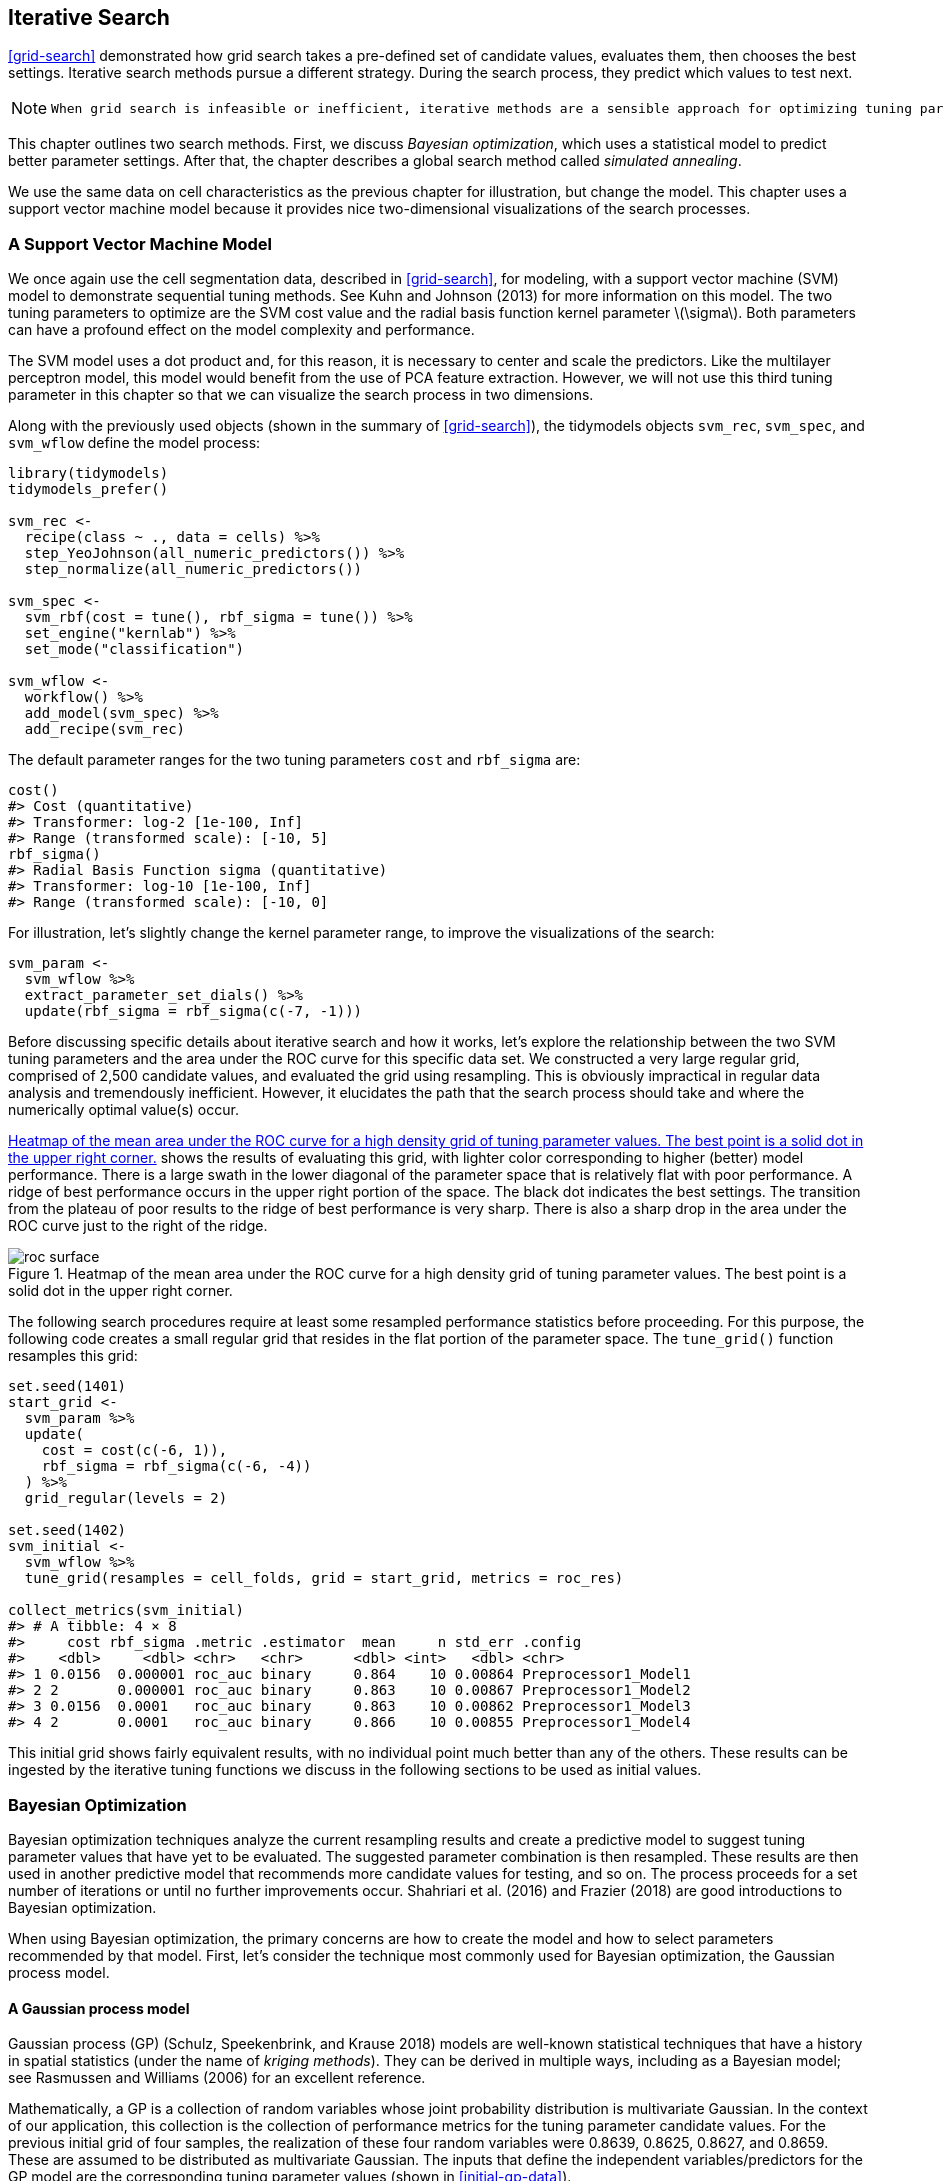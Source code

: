 == Iterative Search

<<grid-search>> demonstrated how grid search takes a pre-defined set of candidate values, evaluates them, then chooses the best settings. Iterative search methods pursue a different strategy. During the search process, they predict which values to test next.

[NOTE]
====
 When grid search is infeasible or inefficient, iterative methods are a sensible approach for optimizing tuning parameters. 
====

This chapter outlines two search methods. First, we discuss _Bayesian optimization_, which uses a statistical model to predict better parameter settings. After that, the chapter describes a global search method called _simulated annealing_.

We use the same data on cell characteristics as the previous chapter for illustration, but change the model. This chapter uses a support vector machine model because it provides nice two-dimensional visualizations of the search processes.

[[svm]]
=== A Support Vector Machine Model

We once again use the cell segmentation data, described in <<grid-search>>, for modeling, with a support vector machine (SVM) model to demonstrate sequential tuning methods. See Kuhn and Johnson (2013) for more information on this model. The two tuning parameters to optimize are the SVM cost value and the radial basis function kernel parameter latexmath:[$\sigma$]. Both parameters can have a profound effect on the model complexity and performance.

The SVM model uses a dot product and, for this reason, it is necessary to center and scale the predictors. Like the multilayer perceptron model, this model would benefit from the use of PCA feature extraction. However, we will not use this third tuning parameter in this chapter so that we can visualize the search process in two dimensions.

Along with the previously used objects (shown in the summary of <<grid-search>>), the tidymodels objects `svm_rec`, `svm_spec`, and `svm_wflow` define the model process:

[source,r]
----
library(tidymodels)
tidymodels_prefer()

svm_rec <- 
  recipe(class ~ ., data = cells) %>%
  step_YeoJohnson(all_numeric_predictors()) %>%
  step_normalize(all_numeric_predictors())

svm_spec <- 
  svm_rbf(cost = tune(), rbf_sigma = tune()) %>% 
  set_engine("kernlab") %>% 
  set_mode("classification")

svm_wflow <- 
  workflow() %>% 
  add_model(svm_spec) %>% 
  add_recipe(svm_rec)
----

The default parameter ranges for the two tuning parameters `cost` and `rbf_sigma` are:

[source,r]
----
cost()
#> Cost (quantitative)
#> Transformer: log-2 [1e-100, Inf]
#> Range (transformed scale): [-10, 5]
rbf_sigma()
#> Radial Basis Function sigma (quantitative)
#> Transformer: log-10 [1e-100, Inf]
#> Range (transformed scale): [-10, 0]
----

For illustration, let’s slightly change the kernel parameter range, to improve the visualizations of the search:

[source,r]
----
svm_param <- 
  svm_wflow %>% 
  extract_parameter_set_dials() %>% 
  update(rbf_sigma = rbf_sigma(c(-7, -1)))
----

Before discussing specific details about iterative search and how it works, let’s explore the relationship between the two SVM tuning parameters and the area under the ROC curve for this specific data set. We constructed a very large regular grid, comprised of 2,500 candidate values, and evaluated the grid using resampling. This is obviously impractical in regular data analysis and tremendously inefficient. However, it elucidates the path that the search process should take and where the numerically optimal value(s) occur.

<<roc-surface>> shows the results of evaluating this grid, with lighter color corresponding to higher (better) model performance. There is a large swath in the lower diagonal of the parameter space that is relatively flat with poor performance. A ridge of best performance occurs in the upper right portion of the space. The black dot indicates the best settings. The transition from the plateau of poor results to the ridge of best performance is very sharp. There is also a sharp drop in the area under the ROC curve just to the right of the ridge.

[[roc-surface]]
.Heatmap of the mean area under the ROC curve for a high density grid of tuning parameter values. The best point is a solid dot in the upper right corner.
image::images/roc_surface.png[]

The following search procedures require at least some resampled performance statistics before proceeding. For this purpose, the following code creates a small regular grid that resides in the flat portion of the parameter space. The `tune_grid()` function resamples this grid:

[source,r]
----
set.seed(1401)
start_grid <- 
  svm_param %>% 
  update(
    cost = cost(c(-6, 1)),
    rbf_sigma = rbf_sigma(c(-6, -4))
  ) %>% 
  grid_regular(levels = 2)

set.seed(1402)
svm_initial <- 
  svm_wflow %>% 
  tune_grid(resamples = cell_folds, grid = start_grid, metrics = roc_res)

collect_metrics(svm_initial)
#> # A tibble: 4 × 8
#>     cost rbf_sigma .metric .estimator  mean     n std_err .config             
#>    <dbl>     <dbl> <chr>   <chr>      <dbl> <int>   <dbl> <chr>               
#> 1 0.0156  0.000001 roc_auc binary     0.864    10 0.00864 Preprocessor1_Model1
#> 2 2       0.000001 roc_auc binary     0.863    10 0.00867 Preprocessor1_Model2
#> 3 0.0156  0.0001   roc_auc binary     0.863    10 0.00862 Preprocessor1_Model3
#> 4 2       0.0001   roc_auc binary     0.866    10 0.00855 Preprocessor1_Model4
----

This initial grid shows fairly equivalent results, with no individual point much better than any of the others. These results can be ingested by the iterative tuning functions we discuss in the following sections to be used as initial values.

=== Bayesian Optimization

Bayesian optimization techniques analyze the current resampling results and create a predictive model to suggest tuning parameter values that have yet to be evaluated. The suggested parameter combination is then resampled. These results are then used in another predictive model that recommends more candidate values for testing, and so on. The process proceeds for a set number of iterations or until no further improvements occur. Shahriari et al. (2016) and Frazier (2018) are good introductions to Bayesian optimization.

When using Bayesian optimization, the primary concerns are how to create the model and how to select parameters recommended by that model. First, let’s consider the technique most commonly used for Bayesian optimization, the Gaussian process model.

==== A Gaussian process model

Gaussian process (GP) (Schulz, Speekenbrink, and Krause 2018) models are well-known statistical techniques that have a history in spatial statistics (under the name of _kriging methods_). They can be derived in multiple ways, including as a Bayesian model; see Rasmussen and Williams (2006) for an excellent reference.

Mathematically, a GP is a collection of random variables whose joint probability distribution is multivariate Gaussian. In the context of our application, this collection is the collection of performance metrics for the tuning parameter candidate values. For the previous initial grid of four samples, the realization of these four random variables were 0.8639, 0.8625, 0.8627, and 0.8659. These are assumed to be distributed as multivariate Gaussian. The inputs that define the independent variables/predictors for the GP model are the corresponding tuning parameter values (shown in <<initial-gp-data>>).

(#tab:initial-gp-data)Resampling statistics used as the initial substrate to the Gaussian process model.

outcome

predictors

ROC

cost

rbf_sigma

0.8639

0.01562

0.000001

0.8625

2.00000

0.000001

0.8627

0.01562

0.000100

0.8659

2.00000

0.000100

Gaussian process models are specified by their mean and covariance functions, although the latter has the most effect on the nature of the GP model. The covariance function is often parameterized in terms of the input values (denoted as latexmath:[$x$]). As an example, a commonly used covariance function is the squared exponentialfootnote:[This equation is also the same as the _radial basis function_ used in kernel methods, such as the SVM model that is currently being used. This is a coincidence; this covariance function is unrelated to the SVM tuning parameter that we are using. ] function:

[latexmath]
++++
\[\operatorname{cov}(\boldsymbol{x}_i, \boldsymbol{x}_j) = \exp\left(-\frac{1}{2}|\boldsymbol{x}_i - \boldsymbol{x}_j|^2\right) + \sigma^2_{ij}\]
++++
where latexmath:[$\sigma^2_{ij}$] is a constant error variance term that is zero when latexmath:[$i=j$]. This equation translates to:

____
As the distance between two tuning parameter combinations increases, the covariance between the performance metrics increase exponentially.
____

The nature of the equation also implies that the variation of the outcome metric is minimized at the points that have already been observed (i.e., when latexmath:[$|\boldsymbol{x}_i - \boldsymbol{x}_j|^2$] is zero).

The nature of this covariance function allows the Gaussian process to represent highly nonlinear relationships between model performance and the tuning parameters even when only a small amount of data exists.

[WARNING]
====
 However, fitting these models can be difficult in some cases and the model becomes more computationally expensive as the number of tuning parameter combinations increases. 
====

An important virtue of this model is that, since a full probability model is specified, the predictions for new inputs can reflect the entire distribution of the outcome. In other words, new performance statistics can be predicted in terms of both mean and variance.

Suppose that two new tuning parameters were under consideration. In <<tuning-candidates>>, candidate _A_ has a slightly better mean ROC value than candidate _B_ (the current best is 0.8659). However, its variance is four-fold larger than _B_. Is this good or bad? Choosing option _A_ is riskier but has potentially higher return. The increase in variance also reflects that this new value is further away from the existing data than _B_. The next section considers these aspects of GP predictions for Bayesian optimization in more detail.

(#tab:tuning-candidates)Two example tuning parameters considered for further sampling.

GP Prediction of ROC AUC

candidate

mean

variance

A

0.90

0.000400

B

0.89

0.000025

[NOTE]
====
 Bayesian optimization is an iterative process. 
====

Based on the initial grid of four results, the GP model is fit, candidates are predicted, and a fifth tuning parameter combination is selected. We compute performance estimates for the new configuration, the GP is refit with the five existing results (and so on).

==== Acquisition functions

Once the Gaussian process is fit to the current data, how is it used? Our goal is to choose the next tuning parameter combination that is most likely to have ``better results'' than the current best. One approach to do this is to create a large candidate set (perhaps using a space-filling design) and then make mean and variance predictions on each. Using this information, we choose the most advantageous tuning parameter value.

A class of objective functions, called _acquisition functions_, facilitate the trade-off between mean and variance. Recall that the predicted variance of the GP models are mostly driven by how far away they are from the existing data. The trade-off between the predicted mean and variance for new candidates is frequently viewed through the lens of exploration and exploitation:

* _Exploration_ biases the selection towards regions where there are fewer (if any) observed candidate models. This tends to give more weight to candidates with higher variance and focuses on finding new results.
* _Exploitation_ principally relies on the mean prediction to find the best (mean) value. It focuses on existing results.

To demonstrate, let’s look at a toy example with a single parameter that has values between [0, 1] and the performance metric is latexmath:[$R^2$]. The true function is shown in <<performance-profile>>, along with 5 candidate values that have existing results as points.

[[performance-profile]]
.Hypothetical true performance profile over an arbitrary tuning parameter, with five estimated points.
image::images/performance-profile-1.png[]

For these data, the GP model fit is shown in <<estimated-profile>>. The shaded region indicates the mean latexmath:[$\pm$] 1 standard error. The two vertical lines indicate two candidate points that are examined in more detail later.

The shaded confidence region demonstrates the squared exponential variance function; it becomes very large between points and converges to zero at the existing data points.

[[estimated-profile]]
.Estimated performance profile generated by the Gaussian process model. The shaded region shows one-standard error bounds.
image::images/estimated-profile-1.png[]

This nonlinear trend passes through each observed point but the model is not perfect. There are no observed points near the true optimum setting and, in this region, the fit could be much better. Despite this, the GP model can effectively point us in the right direction.

From a pure exploitation standpoint, the best choice would select the parameter value that has the best mean prediction. Here, this would be a value of 0.106, just to the right of the existing best observed point at 0.09.

As a way to encourage exploration, a simple (but not often used) approach is to find the tuning parameter associated with the largest confidence interval. For example, by using a single standard deviation for the latexmath:[$R^2$] confidence bound, the next point to sample would be 0.236. This is slightly more into the region with no observed results. Increasing the number of standard deviations used in the upper bound would push the selection further into empty regions.

One of the most commonly used acquisition functions is _expected improvement_. The notion of improvement requires a value for the current best results (unlike the confidence bound approach). Since the GP can describe a new candidate point using a distribution, we can weight the parts of the distribution that show improvement using the probability of the improvement occurring.

For example, consider two candidate parameter values of 0.10 and 0.25 (indicated by the vertical lines in <<estimated-profile>>). Using the fitted GP model, their predicted latexmath:[$R^2$] distributions are shown in <<two-candidates>> along with a reference line for the current best results.

[[two-candidates]]
.Predicted performance distributions for two sampled tuning parameter values.
image::images/two-candidates-1.png[]

When only considering the mean latexmath:[$R^2$] prediction, a parameter value of 0.10 is the better choice (see <<two-exp-improve>>). The tuning parameter recommendation for 0.25 is, on average, predicted to be worse than the current best. However, since it has higher variance, it has more overall probability area above the current best. As a result, it has a larger expected improvement of the two:

(#tab:two-exp-improve)Expected improvement for the two candidate tuning parameters.

Predictions

Parameter Value

Mean

Std Dev

Expected Improvment

0.10

0.8679

0.0004317

0.000190

0.25

0.8671

0.0039301

0.001216

When expected improvement is computed across the range of the tuning parameter, the recommended point to sample is much closer to 0.25 than 0.10, as shown in <<expected-improvement>>.

[[expected-improvement]]
.The estimated performance profile generated by the Gaussian process model (top panel) and the expected improvement (bottom panel). The vertical line indicates the point of maximum improvement.
image::images/expected-improvement-1.png[]

Numerous acquisition functions have been proposed and discussed; in tidymodels, expected improvement is the default.

[[tune-bayes]]
==== The `tune_bayes()` function

To implement iterative search via Bayesian optimization, use the `tune_bayes()` function. It has syntax that is very similar to `tune_grid()` but with several additional arguments:

* `iter` is the maximum number of search iterations.
* `initial` can be either an integer, an object produced using `tune_grid()`, or one of the racing functions. Using an integer specifies the size of a space-filling design that is sampled prior to the first GP model.
* `objective` is an argument for which acquisition function should be used. The [.pkg]#tune# package contains functions to pass here, such as `exp_improve()` or `conf_bound()`.
* The `param_info` argument, in this case, specifies the range of the parameters as well as any transformations that are used. These are used to define the search space. In situations where the default parameter objects are insufficient, `param_info` is used to override the defaults.

The `control` argument now uses the results of `control_bayes()`. Some helpful arguments there are:

* `no_improve` is an integer that will stop the search if improved parameters are not discovered within `no_improve` iterations.
* `uncertain` is also an integer (or `Inf`) that will take an _uncertainty sample_ if there is no improvement within `uncertain` iterations. This will select the next candidate that has large variation. It has the effect of pure exploration since it does not consider the mean prediction.
* `verbose` is a logical that will print logging information as the search proceeds.

Let’s use the first SVM results from the beginning of this chapter as the initial substrate for the Gaussian process model. Recall that, for this application, we want to maximize the area under the ROC curve. Our code is:

[source,r]
----
ctrl <- control_bayes(verbose = TRUE)

set.seed(1403)
svm_bo <-
  svm_wflow %>%
  tune_bayes(
    resamples = cell_folds,
    metrics = roc_res,
    initial = svm_initial,
    param_info = svm_param,
    iter = 25,
    control = ctrl
  )
----

The search process starts with an initial best value of 0.8659 for the area under the ROC curve. A Gaussian process model uses these 4 statistics to create a model. The large candidate set is automatically generated and scored using the expected improvement acquisition function. The first iteration failed to improve the outcome with an ROC value of 0.86315. After fitting another Gaussian process model with the new outcome value, the second iteration also failed to yield an improvement.

The log of the first two iterations, produced by the `verbose` option, was:

....
#> Optimizing roc_auc using the expected improvement
#> 
#> ── Iteration 1 ──────────────────────────────────────────────────────────────────────
#> 
#> i Current best:      roc_auc=0.8659 (@iter 0)
#> i Gaussian process model
#> ✓ Gaussian process model
#> i Generating 5000 candidates
#> i Predicted candidates
#> i cost=0.386, rbf_sigma=0.000266
#> i Estimating performance
#> ✓ Estimating performance
#> ⓧ Newest results:    roc_auc=0.8631 (+/-0.00866)
#> 
#> ── Iteration 2 ──────────────────────────────────────────────────────────────────────
#> 
#> i Current best:      roc_auc=0.8659 (@iter 0)
#> i Gaussian process model
#> ✓ Gaussian process model
#> i Generating 5000 candidates
#> i Predicted candidates
#> i cost=13.8, rbf_sigma=7.83e-07
#> i Estimating performance
#> ✓ Estimating performance
#> ⓧ Newest results:    roc_auc=0.8624 (+/-0.00865)
....

The search continues. There were a total of 9 improvements in the outcome along the way at iterations 3, 4, 5, 6, 8, 13, 22, 23, and 24. The best result occurred at iteration 24 with an area under the ROC curve of 0.8986.

....
#> ── Iteration 24 ─────────────────────────────────────────────────────────────────────
#> 
#> i Current best:      roc_auc=0.8986 (@iter 23)
#> i Gaussian process model
#> ✓ Gaussian process model
#> i Generating 5000 candidates
#> i Predicted candidates
#> i cost=31.8, rbf_sigma=0.0016
#> i Estimating performance
#> ✓ Estimating performance
#> ♥ Newest results:    roc_auc=0.8986 (+/-0.00785)
....

The last step was:

....
#> ── Iteration 25 ─────────────────────────────────────────────────────────────────────
#> 
#> i Current best:      roc_auc=0.8986 (@iter 24)
#> i Gaussian process model
#> ✓ Gaussian process model
#> i Generating 5000 candidates
#> i Predicted candidates
#> i cost=20, rbf_sigma=0.00188
#> i Estimating performance
#> ✓ Estimating performance
#> ⓧ Newest results:    roc_auc=0.8982 (+/-0.00781)
....

The functions that are used to interrogate the results are the same as those used for grid search (e.g., `collect_metrics()`, etc.). For example:

[source,r]
----
show_best(svm_bo)
#> # A tibble: 5 × 9
#>    cost rbf_sigma .metric .estimator  mean     n std_err .config .iter
#>   <dbl>     <dbl> <chr>   <chr>      <dbl> <int>   <dbl> <chr>   <int>
#> 1  31.8   0.00160 roc_auc binary     0.899    10 0.00785 Iter24     24
#> 2  30.8   0.00191 roc_auc binary     0.899    10 0.00791 Iter23     23
#> 3  31.4   0.00166 roc_auc binary     0.899    10 0.00784 Iter22     22
#> 4  31.8   0.00153 roc_auc binary     0.899    10 0.00783 Iter13     13
#> 5  30.8   0.00163 roc_auc binary     0.899    10 0.00782 Iter15     15
----

The `autoplot()` function has several options for iterative search methods. <<progress-plot>> shows how the outcome changed over the search by using `autoplot(svm_bo, type = "performance")`.

[[progress-plot]]
.The progress of the Bayesian optimization produced when the `autoplot()` method is used with `type = "performance"`.
image::images/progress-plot-1.png[]

An additional type of plot uses `type = "parameters"` which shows the parameter values over iterations.

<<<<<<< HEAD

<<bo-surfaces>> shows the surfaces of the mean, variance, and expected improvement surfaces estimated by the GP after 11 iterations. The panel on the right shows a ridge of best estimated improvement along the right side of the candidate space.

[[bo-surfaces]]
.Heat maps of the predicted mean RMSE (left), variance of RMSE (middle), and the expected improvement (right) after 11 search iterations.
image::images/bo-surfaces-1.png[]

<<bo-search>> shows the search process at three different points in the optimization.

[[bo-search]]
.The Bayesian optimization search path after 1, 11, and 25 iterations.
image::images/bo-search-1.png[]

The first five iterations initially moved in a poor direction but quickly moved closer to better results. The middle panel shows the first eleven iterations where the process investigates the region of true optimal results with a short foray to the bottom right boundary of the candidate space. The remaining iterations shown in the panel on the left switch between the region of best results and the far borders of the search space.

While the best tuning parameter combination is on the boundary of the parameter space, Bayesian optimization will often choose new points on other sides of the boundary. While we can adjust the ratio of exploration and exploitation, the search tends to sample boundary points early on.

[NOTE]
====
 If the search is seeded with an initial grid, a space-filling design would probably be a better choice than a regular design. It samples more unique values of the parameter space and would improve the predictions of the standard deviation in the early iterations. 
====

Finally, if the user interrupts the `tune_bayes()` computations, the function returns the current results (instead of resulting in an error).

=== Simulated Annealing

_Simulated annealing_ (SA) (Kirkpatrick, Gelatt, and Vecchi 1983; Van Laarhoven and Aarts 1987) is a general nonlinear search routine inspired by the process in which metal cools. It is a global search method that can effectively navigate many different types of search landscapes, including discontinuous functions. Unlike most gradient-based optimization routines, simulated annealing can reassess previous solutions.

==== Simulated annealing search process

The process of using simulated annealing starts with an initial value and embarks on a controlled random walk through the parameter space. Each new candidate parameter value is a small perturbation of the previous value that keeps the new point within a local neighborhood.

The candidate point is resampled to obtain its corresponding performance value. If this achieves better results than the previous parameters, it is accepted as the new best and the process continues. If the results are worse than the previous value the search procedure may still use this parameter to define further steps. This depends on two factors. First, the likelihood of accepting a bad result decreases as performance becomes worse. In other words, a slightly worse result has a better chance of acceptance than one with a large drop in performance. The other factor is the number of search iterations. Simulated annealing wants to accept fewer suboptimal values as the search proceeds. From these two factors, the _acceptance probability_ for a bad result can be formalized as:

[latexmath]
++++
\[\operatorname{Pr}[\text{accept suboptimal parameters at iteration } i] = \exp(c\times D_i \times i)\]
++++

where latexmath:[$i$] is the iteration number, latexmath:[$c$] is a user-specified constant, and latexmath:[$D_i$] is the percent difference between the old and new values (where negative values imply worse results). For a bad result, we determine the acceptance probability and compare it to a random uniform number. If the random number is greater than the probability value, the search discards the current parameters and the next iteration creates its candidate value in the neighborhood of the previous value. Otherwise, the next iteration forms the next set of parameters based on the current (suboptimal) values.

[NOTE]
====
 The acceptance probabilities of simulated annealing allow the search to proceed in the wrong direction, at least for the short term, with the potential to find a much better region of the parameter space in the long run. 
====

How are the acceptance probabilities influenced? The heatmap in <<acceptance-prob>> shows how the acceptance probability can change over iterations, performance, and the user-specified coefficient.

[[acceptance-prob]]
.Heatmap of the simulated annealing acceptance probabilities for different coefficient values.
image::images/acceptance-prob-1.png[]

The user can adjust the coefficients to find a probability profile that suits their needs. In `finetune::control_sim_anneal()`, the default for this `cooling_coef` argument is 0.02. Decreasing this coefficient will encourage the search to be more forgiving of poor results.

This process continues for a set amount of iterations but can halt if no globally best results occur within a pre-determined number of iterations. However, it can be very helpful to set a _restart threshold_. If there are a string of failures, this feature revisits the last globally best parameter settings and starts anew.

The main important detail is to define how to perturb the tuning parameters from iteration to iteration. There are a variety of methods in the literature for this. We follow the method given in Bohachevsky, Johnson, and Stein (1986) called _generalized simulated annealing_. For continuous tuning parameters, we define a small radius to specify the local ``neighborhood''. For example, suppose there are two tuning parameters and each is bounded by zero and one. The simulated annealing process generates random values on the surrounding radius and randomly chooses one to be the current candidate value.

In our implementation, the neighborhood is determined by scaling the current candidate to be between zero and one based on the range of the parameter object, so radius values between 0.05 and 0.15 seem reasonable. For these values, the fastest that the search could go from one side of the parameter space to the other is about 10 iterations. The size of the radius controls how quickly the search explores the parameter space. In our implementation, a range of radii is specified so different magnitudes of ``local'' define the new candidate values.

To illustrate, we’ll use the two main [.pkg]#glmnet# tuning parameters:

* The amount of total regularization (`penalty`). The default range for this parameter is latexmath:[$10^{-10}$] to latexmath:[$10^{0}$]. It is typical to use a log (base 10) transformation for this parameter.
* The proportion of the lasso penalty (`mixture`). This is bounded at zero and one with no transformation.

The process starts with initial values of `penalty = 0.025` and `mixture = 0.050`. Using a radius that randomly fluctuates between 0.050 and 0.015, the data are appropriately scaled, random values are generated on radii around the initial point, then one is randomly chosen as the candidate. For illustration, we will assume that all candidate values are improvements. Using the new value, a set of new random neighbors are generated, one is chosen, and so on. <<iterative-neighborhood>> shows 6 iterations as the search proceeds toward the upper left corner.

[[iterative-neighborhood]]
.An illustration of how simulated annealing determines what is the local neighborhood for two numeric tuning parameters. The clouds of points show possible next values where one would be selected at random.
image::images/iterative-neighborhood-1.png[]

Note that, during some iterations, the candidate sets along the radius exclude points outside of the parameter boundaries. Also, our implementation biases the choice of the next tuning parameter configurations _away_ from new values that are very similar to previous configurations.

For non-numeric parameters, we assign a probability for how often the parameter value changes.

[[tune-sim-anneal]]
==== The `tune_sim_anneal()` function

To implement iterative search via simulated annealing, use the `tune_sim_anneal()` function. The syntax for this function is nearly identical to `tune_bayes()`. There are no options for acquisition functions or uncertainty sampling. The `control_sim_anneal()` function has some details that define the local neighborhood and the cooling schedule:

* `no_improve`, for simulated annealing, is an integer that will stop the search if no global best or improved results are discovered within `no_improve` iterations. Accepted suboptimal or discarded parameters count as ``no improvement''.
* `restart` is the number of iterations with no new best results before starting from the previous best results.
* `radius` is a numeric vector on (0, 1) that defines the minimum and maximum radius of the local neighborhood around the initial point.
* `flip` is a probability value that defines the chances of altering the value of categorical or integer parameters.
* `cooling_coef` is the latexmath:[$c$] coefficient in latexmath:[$\exp(c\times D_i \times i)$] that modulates how quickly the acceptance probability decreases over iterations. Larger values of `cooling_coef` decrease the probability of accepting a suboptimal parameter setting.

For the cell segmentation data, the syntax is very consistent with the previously used functions:

[source,r]
----
ctrl_sa <- control_sim_anneal(verbose = TRUE, no_improve = 10L)

set.seed(1404)
svm_sa <-
  svm_wflow %>%
  tune_sim_anneal(
    resamples = cell_folds,
    metrics = roc_res,
    initial = svm_initial,
    param_info = svm_param,
    iter = 50,
    control = ctrl_sa
  )
----

The simulated annealing process discovered new global optimums at 4 different iterations. The earliest improvement was at iteration 5 and the final optimum occured at iteration 27. The best overall results occured at iteration 27 with a mean area under the ROC curve of 0.8985 (compared to an initial best of 0.8659). There were 4 restarts at iterations 13, 21, 35, and 43 as well as 12 discarded candidates during the process.

The `verbose` option prints details of the search process. The output for the first five iterations was:

....
#> Optimizing roc_auc
#> Initial best: 0.86594
#>  1 ◯ accept suboptimal  roc_auc=0.86351  (+/-0.008642)
#>  2 ◯ accept suboptimal  roc_auc=0.86233  (+/-0.008657)
#>  3 + better suboptimal  roc_auc=0.86233  (+/-0.008661)
#>  4 + better suboptimal  roc_auc=0.86492  (+/-0.008504)
#>  5 ♥ new best           roc_auc=0.87247  (+/-0.008232)
....

The output for last ten iterations was:

....
#> 40 ◯ accept suboptimal  roc_auc=0.89606  (+/-0.008203)
#> 41 ─ discard suboptimal roc_auc=0.87556  (+/-0.009272)
#> 42 ─ discard suboptimal roc_auc=0.87198  (+/-0.009301)
#> 43 ✖ restart from best  roc_auc=0.89801  (+/-0.008224)
#> 44 ◯ accept suboptimal  roc_auc=0.89006  (+/-0.008789)
#> 45 + better suboptimal  roc_auc=0.89781  (+/-0.008104)
#> 46 ◯ accept suboptimal  roc_auc=0.89563  (+/-0.008601)
#> 47 ─ discard suboptimal roc_auc=0.88527  (+/-0.008766)
#> 48 ◯ accept suboptimal  roc_auc=0.8922   (+/-0.008891)
#> 49 ─ discard suboptimal roc_auc=0.87691  (+/-0.008352)
#> 50 ◯ accept suboptimal  roc_auc=0.88803  (+/-0.008728)
....

As with the other `tune_*()` functions, the corresponding `autoplot()` function produces visual assessments of the results. Using `autoplot(svm_sa, type = "performance")` shows the performance over iterations (<<sa-iterations>>) while `autoplot(svm_sa, type = "parameters")` plots performance versus specific tuning parameter values (<<sa-parameters>>).

[[sa-iterations]]
.Progress of the simulated annealing process shown when the `autoplot()` method is used with `type = "performance"`.
image::images/sa-iterations-1.png[]

[[sa-parameters]]
.Performance versus tuning parameter values when the `autoplot()` method is used with `type = "parameters"`.
image::images/sa-parameters-1.png[]

Like `tune_bayes()`, manually stopping execution will return the completed iterations.

A visualization of the search path helps to understand where the search process did well and where it went astray. <<sa-plot>> illustrates several ``phases'' of the optimization; these are separated by a restart of the process at the last best results.

[[sa-plot]]
.A visualization of different phases of the simulated annealing search.
image::images/sa-plot-1.png[]

In the first phase, the search initially finds two new global optima (shown with the solid points). From these, there are several settings that are immediately discarded (light gray lines) while others are suboptimal but acceptable. After a set number of failures, it restarts at the last solid point. The other phases show a slow improvement in global optima with many discarded settings along the way. The process eventually finds its way to the region of optimal results as it exhausts the total number of allowed iterations.

[[iterative-summary]]
=== Chapter Summary

This chapter described two iterative search methods for optimizing tuning parameters. Bayes optimization uses a predictive model trained on existing resampling results to suggest tuning parameter values, while simulated annealing walks through the hyperparameter space to find good values. Both can be effective at finding good values alone or as a follow-up method that is used after an initial grid search to further [.pkg]#finetune# performance.

